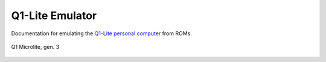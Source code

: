 
Q1-Lite Emulator
================

Documentation for emulating the
`Q1-Lite personal computer <https://datamuseum.dk/wiki/Q1_Microlite>`_
from ROMs.


.. figure:: images/Q1lite.png
  :width: 800
  :align: center

  Q1 Microlite, gen. 3

    .. toctree::
        :caption: Q1-Lite
        :maxdepth: 3
        :hidden:

        background/q1lite.rst
        background/q1disks.rst
        background/datamuseumdisk.rst
        background/debugdisk.rst
        background/fluxsampledisk.rst


    .. toctree::
        :caption: System
        :maxdepth: 3
        :hidden:

        background/filesys
        background/q1io
        background/q1_io_keyboard
        background/printer
        background/roms



    .. toctree::
        :caption: PL/1
        :maxdepth: 3
        :hidden:

        pl1/pl1
        pl1/pl1_v10rgena
        pl1/pl1_q1

    .. toctree::
        :caption: Emulator
        :maxdepth: 3
        :hidden:

        emulator/hooks
        emulator/emulator
        emulator/disassembler
        emulator/running
        emulator/diskimage
        emulator/annotate
        background/log


    .. toctree::
        :caption: Reference Material
        :maxdepth: 3
        :hidden:

        background/information
        background/references
